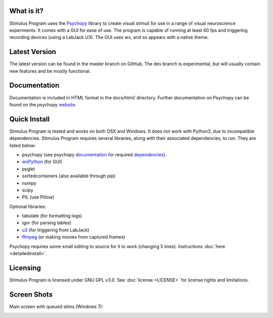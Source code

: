 What is it?
-----------

Stimulus Program uses the `Psychopy <www.psychopy.org>`_ library to create
visual stimuli for use in a range of visual neuroscience experiments. It comes 
with a GUI for ease of use. The program is capable of running at least 60 fps 
and triggering recording devices (using a LabJack U3). The GUI uses wx, and so 
appears with a native theme.

Latest Version
--------------

The latest version can be found in the master branch on GitHub. The dev 
branch is experimental, but will usually  contain new features and be mostly
functional.

Documentation
-------------

Documentation is included in HTML format in the docs/html/ directory. Further
documentation on Psychopy can be found on the psychopy `website <www.psychopy.org>`_.

Quick Install
-------------

Stimulus Program is tested and works on both OSX and Windows. It does 
not work with Python3, due to incompatible dependencies. Stimulus Program 
requires several libraries, along with their associated dependencies, to run.
They are listed below:

- psychopy (see psychopy `documentation <http://www.psychopy.org/documentation.html>`_ for required `dependencies <http://www.psychopy.org/installation.html#essential-packages>`_).
- `wxPython <http://www.wxpython.org/download.php)>`_ (for GUI)
- pyglet
- sortedcontainers (also available through pip)
- numpy
- scipy
- PIL (use Pillow)

Optional libraries:

- tabulate (for formatting logs)
- igor (for parsing tables)
- `u3 <https://labjack.com/support/software/examples/ud/labjackpython>`_ (for triggering from LabJack)
- `ffmpeg <https://www.ffmpeg.org/>`_ (or making movies from captured frames)

Psychopy requires some small editing to source for it to work (changing 5 
lines). Instructions :doc:`here <detailedinstall>`.

Licensing
---------

Stimulus Program is licensed under GNU GPL v3.0. See :doc:`license <LICENSE>`
for license rights and limitations.

Screen Shots
------------

Main screen with queued stims (Windows 7):

.. image:: ../screenshots/screens.gif